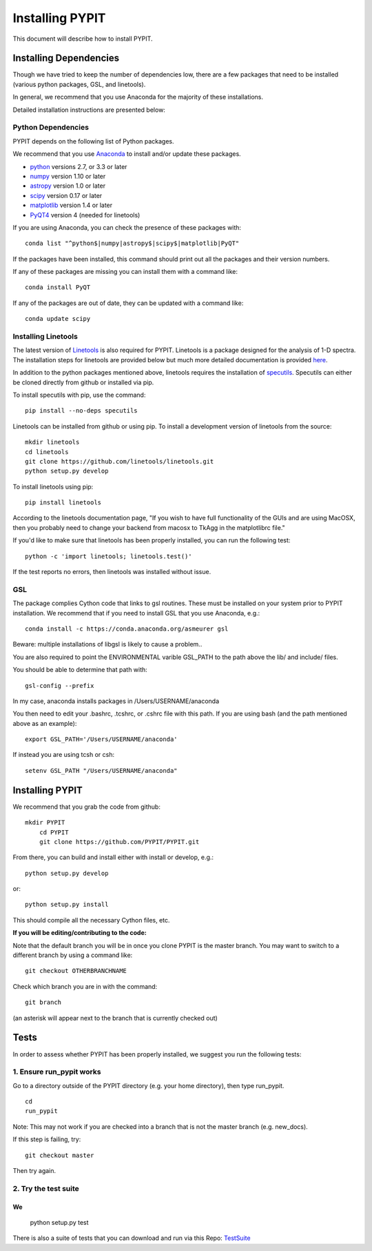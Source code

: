 .. highlight:: rest

****************
Installing PYPIT
****************

This document will describe how to install PYPIT.

Installing Dependencies
=======================
Though we have tried to keep the number of dependencies low, there are a few packages that need to be installed (various python packages, GSL, and linetools).

In general, we recommend that you use Anaconda for the majority of these installations. 

Detailed installation instructions are presented below:

Python Dependencies
-------------------

PYPIT depends on the following list of Python packages. 

We recommend that you use `Anaconda <https://www.continuum.io/downloads/>`_ to install and/or update these packages.

* `python <http://www.python.org/>`_ versions 2.7, or 3.3 or later
* `numpy <http://www.numpy.org/>`_ version 1.10 or later
* `astropy <http://www.astropy.org/>`_ version 1.0 or later
* `scipy <http://www.scipy.org/>`_ version 0.17 or later
* `matplotlib <http://matplotlib.org/>`_  version 1.4 or later
* `PyQT4 <https://wiki.python.org/moin/PyQt/>`_ version 4 (needed for linetools)

If you are using Anaconda, you can check the presence of these packages with::

	conda list "^python$|numpy|astropy$|scipy$|matplotlib|PyQT"

If the packages have been installed, this command should print out all the packages and their version numbers.  

If any of these packages are missing you can install them with a command like::

	conda install PyQT

If any of the packages are out of date, they can be updated with a command like::

	conda update scipy

Installing Linetools
--------------------
The latest version of `Linetools <https://github.com/linetools/linetools/>`_ is also required for PYPIT. 
Linetools is a package designed for the analysis of 1-D spectra. The installation steps for linetools are provided below but much more detailed documentation is provided `here <http://linetools.readthedocs.io/en/latest/install.html/>`_. 

In addition to the python packages mentioned above, linetools requires the installation of `specutils <https://github.com/astropy/specutils/>`_. Specutils can either be cloned directly from github or installed via pip.

To install specutils with pip, use the command::

	pip install --no-deps specutils

Linetools can be installed from github or using pip. 
To install a development version of linetools from the source::

	mkdir linetools
	cd linetools
	git clone https://github.com/linetools/linetools.git
	python setup.py develop

To install linetools using pip::

	pip install linetools

According to the linetools documentation page, "If you wish to have full functionality of the GUIs and are using MacOSX, then you probably need to change your backend from macosx to TkAgg in the matplotlibrc file."

If you'd like to make sure that linetools has been properly installed, you can run the following test::

	python -c 'import linetools; linetools.test()'

If the test reports no errors, then linetools was installed without issue. 

GSL
---

The package complies Cython code that links to gsl routines.
These must be installed on your system prior to PYPIT installation.
We recommend that if you need to install GSL that you use Anaconda,
e.g.::

    conda install -c https://conda.anaconda.org/asmeurer gsl

Beware:  multiple installations of libgsl is likely to cause a problem..

You are also required to point the ENVIRONMENTAL varible
GSL_PATH to the path above the lib/ and include/ files.

You should be able to determine that path with::

    gsl-config --prefix

In my case, anaconda installs packages in /Users/USERNAME/anaconda 

You then need to edit your .bashrc, .tcshrc, or .cshrc file with this path.
If you are using bash (and the path mentioned above as an example)::

	export GSL_PATH='/Users/USERNAME/anaconda'

If instead you are using tcsh or csh::

	setenv GSL_PATH "/Users/USERNAME/anaconda"

Installing PYPIT
================

We recommend that you grab the code from github::

    mkdir PYPIT
	cd PYPIT
	git clone https://github.com/PYPIT/PYPIT.git

From there, you can build and install either with install or develop, e.g.::

    python setup.py develop

or::

	python setup.py install

This should compile all the necessary Cython files, etc.

**If you will be editing/contributing to the code:** 

Note that the default branch you will be in once you clone PYPIT is the master branch. You may want to switch to a different branch by using a command like::

	 git checkout OTHERBRANCHNAME

Check which branch you are in with the command::

	git branch

(an asterisk will appear next to the branch that is currently checked out)

Tests
=====
In order to assess whether PYPIT has been properly installed, we suggest you run the following tests:

1. Ensure run_pypit works
----------------------------
Go to a directory outside of the PYPIT directory (e.g. your home directory), then type run_pypit. 
::
	cd
	run_pypit

Note: This may not work if you are checked into a branch that is not the master branch (e.g. new_docs). 

If this step is failing, try::

	git checkout master

Then try again. 


2. Try the test suite
---------------------
We 
::
    python setup.py test

There is also a suite of tests that you can download and
run via this Repo:
`TestSuite <https://github.com/PYPIT/PYPIT-development-suite>`_
